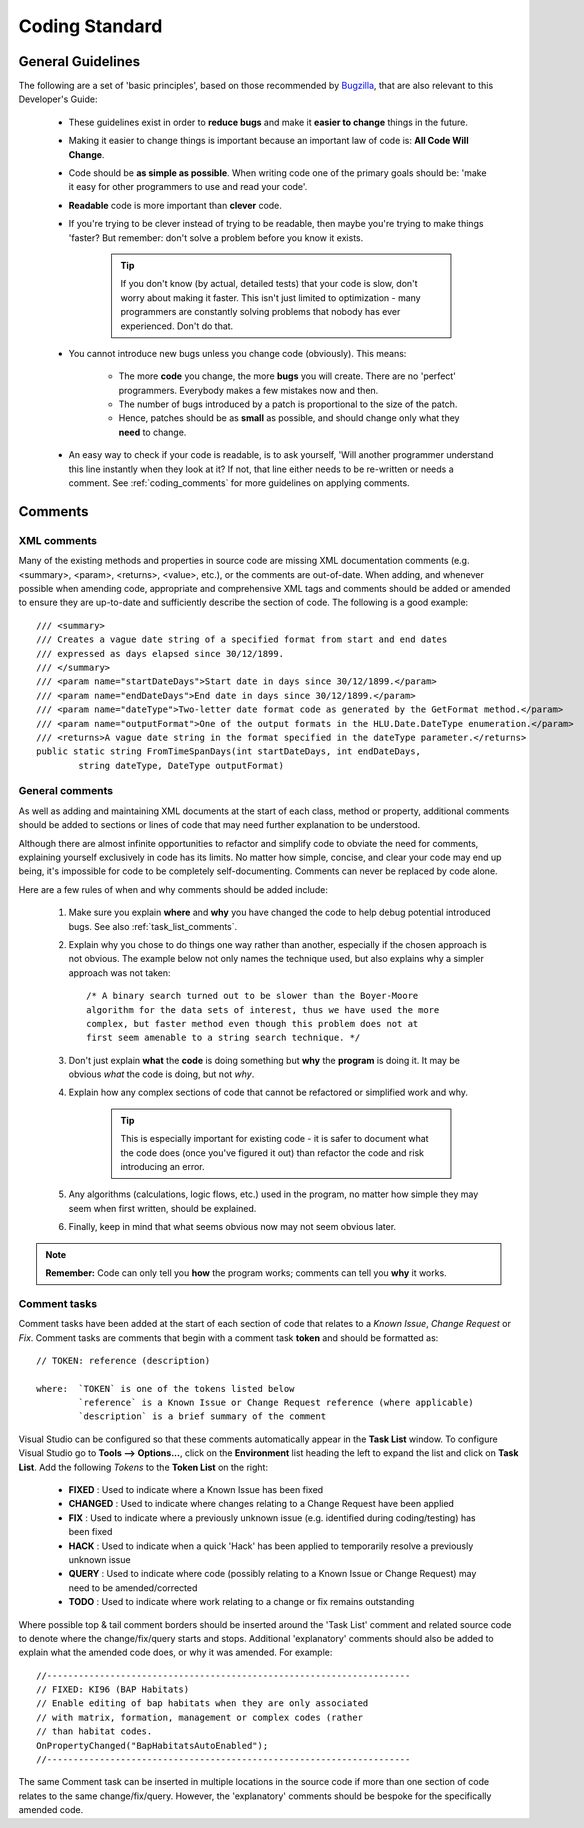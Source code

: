***************
Coding Standard
***************


.. index::
	single: Coding Standards; General Guidelines

.. _coding_general:

General Guidelines
==================

The following are a set of 'basic principles', based on those recommended by `Bugzilla <http://www.bugzilla.org/docs/developer.html>`_, that are also relevant to this Developer's Guide:

	* These guidelines exist in order to **reduce bugs** and make it **easier to change** things in the future.
	* Making it easier to change things is important because an important law of code is: **All Code Will Change**.
	* Code should be **as simple as possible**. When writing code one of the primary goals should be: 'make it easy for other programmers to use and read your code'.
	* **Readable** code is more important than **clever** code.
	* If you're trying to be clever instead of trying to be readable, then maybe you're trying to make things 'faster? But remember: don't solve a problem before you know it exists.
	
		.. tip::
			If you don't know (by actual, detailed tests) that your code is slow, don't worry about making it faster. This isn't just limited to optimization - many programmers are constantly solving problems that nobody has ever experienced. Don't do that.

	* You cannot introduce new bugs unless you change code (obviously). This means:
	
		* The more **code** you change, the more **bugs** you will create. There are no 'perfect' programmers. Everybody makes a few mistakes now and then.
		* The number of bugs introduced by a patch is proportional to the size of the patch.
		* Hence, patches should be as **small** as possible, and should change only what they **need** to change.
	
	* An easy way to check if your code is readable, is to ask yourself, 'Will another programmer understand this line instantly when they look at it? If not, that line either needs to be re-written or needs a comment. See :ref:`coding_comments` for more guidelines on applying comments.



.. raw:: latex

	\newpage

.. _coding_comments:

Comments
========

.. index::
	single: Coding Standards; XML Comments

.. _xml_comments:

XML comments
------------

Many of the existing methods and properties in source code are missing XML documentation comments (e.g. <summary>, <param>, <returns>, <value>, etc.), or the comments are out-of-date. When adding, and whenever possible when amending code, appropriate and comprehensive XML tags and comments should be added or amended to ensure they are up-to-date and sufficiently describe the section of code. The following is a good example::

	/// <summary>
	/// Creates a vague date string of a specified format from start and end dates 
	/// expressed as days elapsed since 30/12/1899.
	/// </summary>
	/// <param name="startDateDays">Start date in days since 30/12/1899.</param>
	/// <param name="endDateDays">End date in days since 30/12/1899.</param>
	/// <param name="dateType">Two-letter date format code as generated by the GetFormat method.</param>
	/// <param name="outputFormat">One of the output formats in the HLU.Date.DateType enumeration.</param>
	/// <returns>A vague date string in the format specified in the dateType parameter.</returns>
	public static string FromTimeSpanDays(int startDateDays, int endDateDays,
		string dateType, DateType outputFormat)


.. index::
	single: Coding Standards; General Comments

.. _general_comments:

General comments
----------------

As well as adding and maintaining XML documents at the start of each class, method or property, additional comments should be added to sections or lines of code that may need further explanation to be understood.

Although there are almost infinite opportunities to refactor and simplify code to obviate the need for comments, explaining yourself exclusively in code has its limits. No matter how simple, concise, and clear your code may end up being, it's impossible for code to be completely self-documenting. Comments can never be replaced by code alone.

Here are a few rules of when and why comments should be added include:

	1. Make sure you explain **where** and **why** you have changed the code to help debug potential introduced bugs. See also :ref:`task_list_comments`.

	2. Explain why you chose to do things one way rather than another, especially if the chosen approach is not obvious. The example below not only names the technique used, but also explains why a simpler approach was not taken::

		/* A binary search turned out to be slower than the Boyer-Moore
		algorithm for the data sets of interest, thus we have used the more
		complex, but faster method even though this problem does not at
		first seem amenable to a string search technique. */

	3. Don't just explain **what** the **code** is doing something but **why** the **program** is doing it. It may be obvious *what* the code is doing, but not *why*.

	4. Explain how any complex sections of code that cannot be refactored or simplified work and why.
	
		.. tip::
			This is especially important for existing code - it is safer to document what the code does (once you've figured it out) than refactor the code and risk introducing an error.

	5. Any algorithms (calculations, logic flows, etc.) used in the program, no matter how simple they may seem when first written, should be explained.

	6. Finally, keep in mind that what seems obvious now may not seem obvious later.


.. note::
	**Remember:** Code can only tell you **how** the program works; comments can tell you **why** it works.


.. index::
	single: Coding Standards; Comment Tasks

.. _task_list_comments:

Comment tasks
-------------

Comment tasks have been added at the start of each section of code that relates to a *Known Issue*, *Change Request* or *Fix*. Comment tasks are comments that begin with a comment task **token** and should be formatted as::

	// TOKEN: reference (description)

	where:  `TOKEN` is one of the tokens listed below
		`reference` is a Known Issue or Change Request reference (where applicable)
		`description` is a brief summary of the comment

Visual Studio can be configured so that these comments automatically appear in the **Task List** window. To configure Visual Studio go to **Tools --> Options...**, click on the **Environment** list heading the left to expand the list and click on **Task List**. Add the following *Tokens* to the **Token List** on the right:

	* **FIXED** : Used to indicate where a Known Issue has been fixed
	* **CHANGED** : Used to indicate where changes relating to a Change Request have been applied
	* **FIX** : Used to indicate where a previously unknown issue (e.g. identified during coding/testing) has been fixed
	* **HACK** : Used to indicate when a quick 'Hack' has been applied to temporarily resolve a previously unknown issue
	* **QUERY** : Used to indicate where code (possibly relating to a Known Issue or Change Request) may need to be amended/corrected
	* **TODO** : Used to indicate where work relating to a change or fix remains outstanding

Where possible top & tail comment borders should be inserted around the 'Task List' comment and related source code to denote where the change/fix/query starts and stops. Additional 'explanatory' comments should also be added to explain what the amended code does, or why it was amended. For example::

	//---------------------------------------------------------------------
	// FIXED: KI96 (BAP Habitats)
	// Enable editing of bap habitats when they are only associated
	// with matrix, formation, management or complex codes (rather
	// than habitat codes.
	OnPropertyChanged("BapHabitatsAutoEnabled");
	//---------------------------------------------------------------------

The same Comment task can be inserted in multiple locations in the source code if more than one section of code relates to the same change/fix/query. However, the 'explanatory' comments should be bespoke for the specifically amended code.

